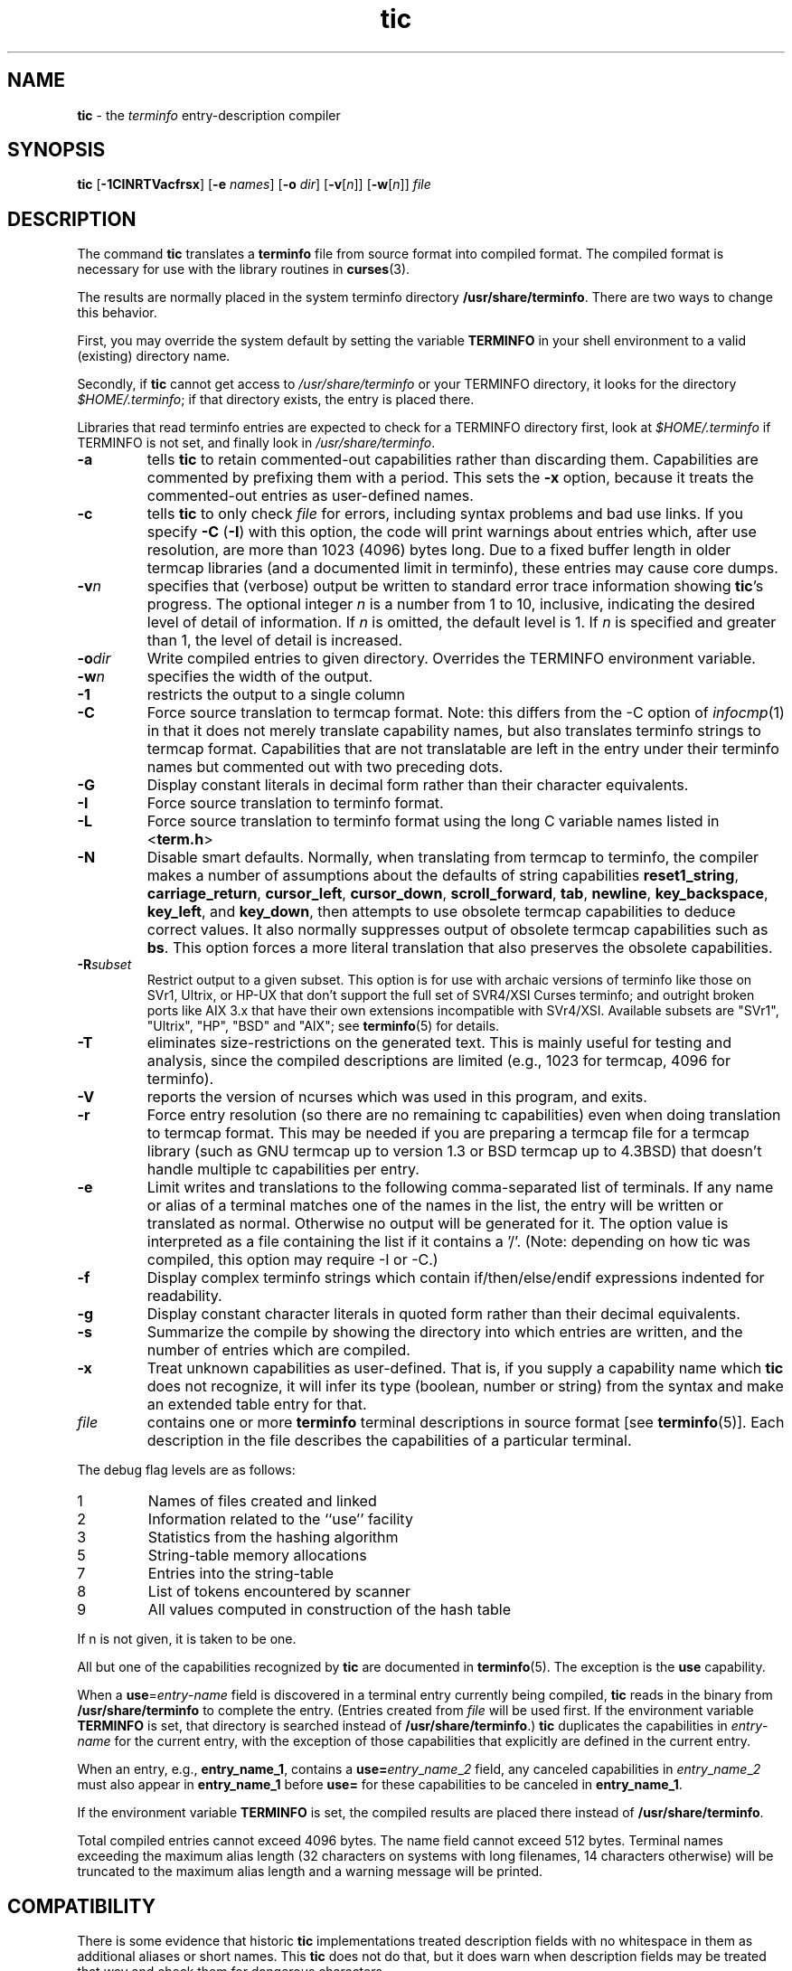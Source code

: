.\" $OpenBSD: src/usr.bin/tic/tic.1,v 1.13 2003/04/03 06:47:59 jmc Exp $
.\"
.\"***************************************************************************
.\" Copyright (c) 1998,1999,2000 Free Software Foundation, Inc.              *
.\"                                                                          *
.\" Permission is hereby granted, free of charge, to any person obtaining a  *
.\" copy of this software and associated documentation files (the            *
.\" "Software"), to deal in the Software without restriction, including      *
.\" without limitation the rights to use, copy, modify, merge, publish,      *
.\" distribute, distribute with modifications, sublicense, and/or sell       *
.\" copies of the Software, and to permit persons to whom the Software is    *
.\" furnished to do so, subject to the following conditions:                 *
.\"                                                                          *
.\" The above copyright notice and this permission notice shall be included  *
.\" in all copies or substantial portions of the Software.                   *
.\"                                                                          *
.\" THE SOFTWARE IS PROVIDED "AS IS", WITHOUT WARRANTY OF ANY KIND, EXPRESS  *
.\" OR IMPLIED, INCLUDING BUT NOT LIMITED TO THE WARRANTIES OF               *
.\" MERCHANTABILITY, FITNESS FOR A PARTICULAR PURPOSE AND NONINFRINGEMENT.   *
.\" IN NO EVENT SHALL THE ABOVE COPYRIGHT HOLDERS BE LIABLE FOR ANY CLAIM,   *
.\" DAMAGES OR OTHER LIABILITY, WHETHER IN AN ACTION OF CONTRACT, TORT OR    *
.\" OTHERWISE, ARISING FROM, OUT OF OR IN CONNECTION WITH THE SOFTWARE OR    *
.\" THE USE OR OTHER DEALINGS IN THE SOFTWARE.                               *
.\"                                                                          *
.\" Except as contained in this notice, the name(s) of the above copyright   *
.\" holders shall not be used in advertising or otherwise to promote the     *
.\" sale, use or other dealings in this Software without prior written       *
.\" authorization.                                                           *
.\"***************************************************************************
.\"
.\" $From: tic.1m,v 1.29 2000/08/19 18:51:05 tom Exp $
.TH tic 1 ""
.ds n 5
.ds d /usr/share/terminfo
.SH NAME
\fBtic\fR - the \fIterminfo\fR entry-description compiler
.SH SYNOPSIS
\fBtic\fR
[\fB\-\
1\
C\
I\
N\
R\
T\
V\
a\
c\
f\
r\
s\
x\
\fR]
[\fB-e\fR \fInames\fR]
[\fB-o\fR \fIdir\fR]
[\fB-v\fR[\fIn\fR]]
[\fB-w\fR[\fIn\fR]]
\fIfile\fR
.br
.SH DESCRIPTION
The command \fBtic\fR translates a \fBterminfo\fR file from source
format into compiled format.  The compiled format is necessary for use with
the library routines in \fBcurses\fR(3).
.PP
The results are normally placed in the system terminfo
directory \fB\*d\fR.  There are two ways to change this behavior.
.PP
First, you may override the system default by setting the variable
\fBTERMINFO\fR in your shell environment to a valid (existing) directory name.
.PP
Secondly, if \fBtic\fR cannot get access to \fI\*d\fR or your TERMINFO
directory, it looks for the directory \fI$HOME/.terminfo\fR; if that directory
exists, the entry is placed there.
.PP
Libraries that read terminfo entries are expected to check for a TERMINFO
directory first, look at \fI$HOME/.terminfo\fR if TERMINFO is not set, and
finally look in \fI\*d\fR.
.TP
\fB-a\fR
tells \fBtic\fP to retain commented-out capabilities rather than discarding
them.  Capabilities are commented by prefixing them with a period.
This sets the \fB-x\fR option, because it treats the commented-out
entries as user-defined names.
.TP
\fB-c\fR
tells \fBtic\fP to only check \fIfile\fR for errors, including syntax problems and
bad use links.  If you specify \fB-C\fR (\fB-I\fR) with this option, the code
will print warnings about entries which, after use resolution, are more than
1023 (4096) bytes long.  Due to a fixed buffer length in older termcap
libraries (and a documented limit in terminfo), these entries may cause core
dumps.
.TP
\fB-v\fR\fIn\fR
specifies that (verbose) output be written to standard error trace
information showing \fBtic\fR's progress.  The optional integer
\fIn\fR is a number from 1 to 10, inclusive, indicating the desired
level of detail of information.  If \fIn\fR is omitted, the default
level is 1.  If \fIn\fR is specified and greater than 1, the level of
detail is increased.
.TP
\fB-o\fR\fIdir\fR
Write compiled entries to given directory.  Overrides the TERMINFO environment
variable.
.TP
\fB-w\fR\fIn\fR
specifies the width of the output.
.TP
\fB-1\fR
restricts the output to a single column
.TP
\fB-C\fR
Force source translation to termcap format.  Note: this differs from the -C
option of \fIinfocmp\fR(1) in that it does not merely translate capability
names, but also translates terminfo strings to termcap format.  Capabilities
that are not translatable are left in the entry under their terminfo names
but commented out with two preceding dots.
.TP
\fB-G\fR
Display constant literals in decimal form
rather than their character equivalents.
.TP
\fB-I\fR
Force source translation to terminfo format.
.TP
\fB-L\fR
Force source translation to terminfo format
using the long C variable names listed in <\fBterm.h\fR>
.TP
\fB-N\fR
Disable smart defaults.
Normally, when translating from termcap to terminfo, the compiler makes
a number of assumptions about the defaults of string capabilities
\fBreset1_string\fR, \fBcarriage_return\fR, \fBcursor_left\fR,
\fBcursor_down\fR, \fBscroll_forward\fR, \fBtab\fR, \fBnewline\fR,
\fBkey_backspace\fR, \fBkey_left\fR, and \fBkey_down\fR, then attempts
to use obsolete termcap capabilities to deduce correct values.  It also
normally suppresses output of obsolete termcap capabilities such as \fBbs\fR.
This option forces a more literal translation that also preserves the
obsolete capabilities.
.TP
\fB-R\fR\fIsubset\fR
Restrict output to a given subset.  This option is for use with archaic
versions of terminfo like those on SVr1, Ultrix, or HP-UX that don't support
the full set of SVR4/XSI Curses terminfo; and outright broken ports like AIX 3.x
that have their own extensions incompatible with SVr4/XSI.  Available subsets
are "SVr1", "Ultrix", "HP", "BSD" and "AIX"; see \fBterminfo\fR(\*n) for details.
.TP
\fB-T\fR
eliminates size-restrictions on the generated text.
This is mainly useful for testing and analysis, since the compiled
descriptions are limited (e.g., 1023 for termcap, 4096 for terminfo).
.TP
\fB-V\fR
reports the version of ncurses which was used in this program, and exits.
.TP
\fB-r\fR
Force entry resolution (so there are no remaining tc capabilities) even
when doing translation to termcap format.  This may be needed if you are
preparing a termcap file for a termcap library (such as GNU termcap up
to version 1.3 or BSD termcap up to 4.3BSD) that doesn't handle multiple
tc capabilities per entry.
.TP
\fB-e\fR
Limit writes and translations to the following comma-separated list of
terminals.
If any name or alias of a terminal matches one of the names in
the list, the entry will be written or translated as normal.
Otherwise no output will be generated for it.
The option value is interpreted as a file containing the list if it
contains a '/'.
(Note: depending on how tic was compiled, this option may require -I or -C.)
.TP
\fB-f\fR
Display complex terminfo strings which contain if/then/else/endif expressions
indented for readability.
.TP
\fB-g\fR
Display constant character literals in quoted form
rather than their decimal equivalents.
.TP
\fB-s\fR
Summarize the compile by showing the directory into which entries
are written, and the number of entries which are compiled.
.TP
\fB-x\fR
Treat unknown capabilities as user-defined.
That is, if you supply a capability name which \fBtic\fP does not recognize,
it will infer its type (boolean, number or string) from the syntax and
make an extended table entry for that.
.TP
\fIfile\fR
contains one or more \fBterminfo\fR terminal descriptions in source
format [see \fBterminfo\fR(\*n)].  Each description in the file
describes the capabilities of a particular terminal.
.PP
The debug flag levels are as follows:
.TP
1
Names of files created and linked
.TP
2
Information related to the ``use'' facility
.TP
3
Statistics from the hashing algorithm
.TP
5
String-table memory allocations
.TP
7
Entries into the string-table
.TP
8
List of tokens encountered by scanner
.TP
9
All values computed in construction of the hash table
.LP
If n is not given, it is taken to be one.
.PP
All but one of the capabilities recognized by \fBtic\fR are documented
in \fBterminfo\fR(\*n).  The exception is the \fBuse\fR capability.

When a \fBuse\fR=\fIentry\fR-\fIname\fR field is discovered in a
terminal entry currently being compiled, \fBtic\fR reads in the binary
from \fB\*d\fR to complete the entry.  (Entries created from
\fIfile\fR will be used first.  If the environment variable
\fBTERMINFO\fR is set, that directory is searched instead of
\fB\*d\fR.)  \fBtic\fR duplicates the capabilities in
\fIentry\fR-\fIname\fR for the current entry, with the exception of
those capabilities that explicitly are defined in the current entry.

When an entry, e.g., \fBentry_name_1\fR, contains a
\fBuse=\fR\fIentry\fR_\fIname\fR_\fI2\fR field, any canceled
capabilities in \fIentry\fR_\fIname\fR_\fI2\fR must also appear in
\fBentry_name_1\fR before \fBuse=\fR for these capabilities to be
canceled in \fBentry_name_1\fR.

If the environment variable \fBTERMINFO\fR is set, the compiled
results are placed there instead of \fB\*d\fR.

Total compiled entries cannot exceed 4096 bytes.  The name field cannot
exceed 512 bytes.  Terminal names exceeding the maximum alias length
(32 characters on systems with long filenames, 14 characters otherwise)
will be truncated to the maximum alias length and a warning message will be printed.
.SH COMPATIBILITY
There is some evidence that historic \fBtic\fR implementations treated
description fields with no whitespace in them as additional aliases or
short names.  This \fBtic\fR does not do that, but it does warn when
description fields may be treated that way and check them for dangerous
characters.
.SH EXTENSIONS
Unlike the stock SVr4 \fBtic\fR command, this implementation can actually
compile termcap sources.  In fact, entries in terminfo and termcap syntax can
be mixed in a single source file.  See \fBterminfo\fR(\*n) for the list of
termcap names taken to be equivalent to terminfo names.

The SVr4 manual pages are not clear on the resolution rules for \fBuse\fR
capabilities.
This implementation of \fBtic\fR will find \fBuse\fR targets anywhere
in the source file, or anywhere in the file tree rooted at \fBTERMINFO\fR (if
\fBTERMINFO\fR is defined), or in the user's \fI$HOME/.terminfo\fR directory
(if it exists), or (finally) anywhere in the system's file tree of
compiled entries.

The error messages from this \fBtic\fR have the same format as GNU C
error messages, and can be parsed by GNU Emacs's compile facility.

The
\fB-C\fR,
\fB-G\fR,
\fB-I\fR,
\fB-N\fR,
\fB-R\fR,
\fB-T\fR,
\fB-V\fR,
\fB-a\fR,
\fB-e\fR,
\fB-f\fR,
\fB-g\fR,
\fB-o\fR,
\fB-r\fR,
\fB-s\fR and
\fB-x\fR
options
are not supported under SVr4.
The SVr4 -c mode does not report bad use links.

System V does not compile entries to or read entries from your
\fI$HOME/.terminfo\fR directory unless TERMINFO is explicitly set to it.
.SH FILES
.TP 5
\fB\*d/?/*\fR
Compiled terminal description database.
.SH SEE ALSO
\fBcaptoinfo\fR(1), \fBinfocmp\fR(1), \fBinfotocap\fR(1),
\fBcurses\fR(3), \fBterminfo\fR(\*n).
.\"#
.\"# The following sets edit modes for GNU EMACS
.\"# Local Variables:
.\"# mode:nroff
.\"# fill-column:79
.\"# End:
